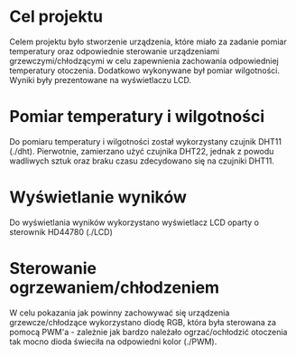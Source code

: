 * Cel projektu
Celem projektu było stworzenie urządzenia, które miało za zadanie pomiar temperatury oraz odpowiednie sterowanie urządzeniami grzewczymi/chłodzącymi w celu zapewnienia zachowania odpowiedniej temperatury otoczenia. Dodatkowo wykonywane był pomiar wilgotności. Wyniki były prezentowane na wyświetlaczu LCD.

* Pomiar temperatury i wilgotności
Do pomiaru temperatury i wilgotności został wykorzystany czujnik DHT11 (./dht).
Pierwotnie, zamierzano użyć czujnika DHT22, jednak z powodu wadliwych sztuk oraz braku czasu zdecydowano się na czujniki DHT11.

* Wyświetlanie wyników
Do wyświetlania wyników wykorzystano wyświetlacz LCD oparty o sterownik HD44780 (./LCD)

* Sterowanie ogrzewaniem/chłodzeniem
W celu pokazania jak powinny zachowywać się urządzenia grzewcze/chłodzące wykorzystano diodę RGB, która była sterowana za pomocą PWM'a - zależnie jak bardzo należało ogrzać/ochłodzić otoczenia tak mocno dioda świeciła na odpowiedni kolor (./PWM).
